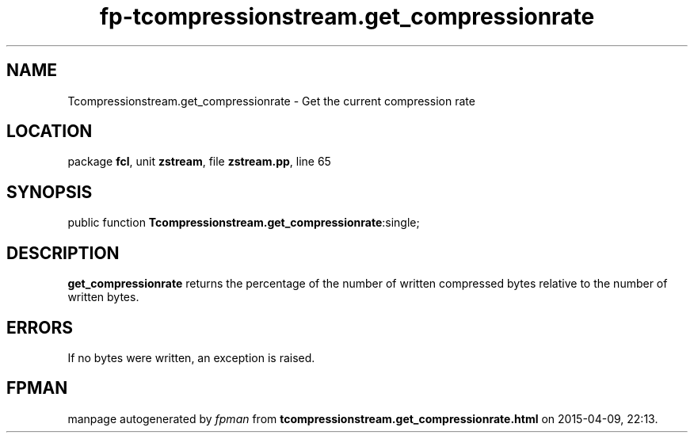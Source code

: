 .\" file autogenerated by fpman
.TH "fp-tcompressionstream.get_compressionrate" 3 "2014-03-14" "fpman" "Free Pascal Programmer's Manual"
.SH NAME
Tcompressionstream.get_compressionrate - Get the current compression rate
.SH LOCATION
package \fBfcl\fR, unit \fBzstream\fR, file \fBzstream.pp\fR, line 65
.SH SYNOPSIS
public function \fBTcompressionstream.get_compressionrate\fR:single;
.SH DESCRIPTION
\fBget_compressionrate\fR returns the percentage of the number of written compressed bytes relative to the number of written bytes.


.SH ERRORS
If no bytes were written, an exception is raised.


.SH FPMAN
manpage autogenerated by \fIfpman\fR from \fBtcompressionstream.get_compressionrate.html\fR on 2015-04-09, 22:13.

